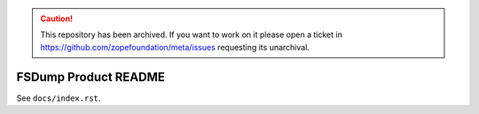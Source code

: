 .. caution:: 

    This repository has been archived. If you want to work on it please open a ticket in https://github.com/zopefoundation/meta/issues requesting its unarchival.

FSDump Product README
=====================

See ``docs/index.rst``.
